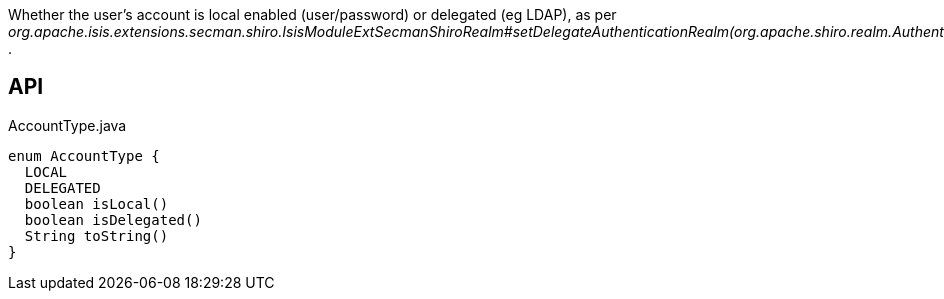 :Notice: Licensed to the Apache Software Foundation (ASF) under one or more contributor license agreements. See the NOTICE file distributed with this work for additional information regarding copyright ownership. The ASF licenses this file to you under the Apache License, Version 2.0 (the "License"); you may not use this file except in compliance with the License. You may obtain a copy of the License at. http://www.apache.org/licenses/LICENSE-2.0 . Unless required by applicable law or agreed to in writing, software distributed under the License is distributed on an "AS IS" BASIS, WITHOUT WARRANTIES OR  CONDITIONS OF ANY KIND, either express or implied. See the License for the specific language governing permissions and limitations under the License.

Whether the user's account is local enabled (user/password) or delegated (eg LDAP), as per _org.apache.isis.extensions.secman.shiro.IsisModuleExtSecmanShiroRealm#setDelegateAuthenticationRealm(org.apache.shiro.realm.AuthenticatingRealm)_ .

== API

[source,java]
.AccountType.java
----
enum AccountType {
  LOCAL
  DELEGATED
  boolean isLocal()
  boolean isDelegated()
  String toString()
}
----

